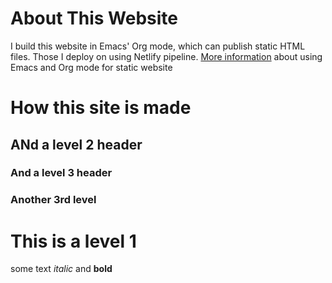 #+AUTHOR: Evgeniy N. Sharapov
#+DATE: <2020-11-17 Tue>


* About This Website

I build this website in Emacs' Org mode, which can publish static HTML
files. Those I deploy on using Netlify pipeline. [[file:../articles/emacs-and-orgmode-website.org][More information]]
about using Emacs and Org mode for static website 

* How this site is made
** ANd a level 2 header
*** And a level 3 header 
*** Another 3rd level
* This is a level 1

  some text /italic/ and **bold**

